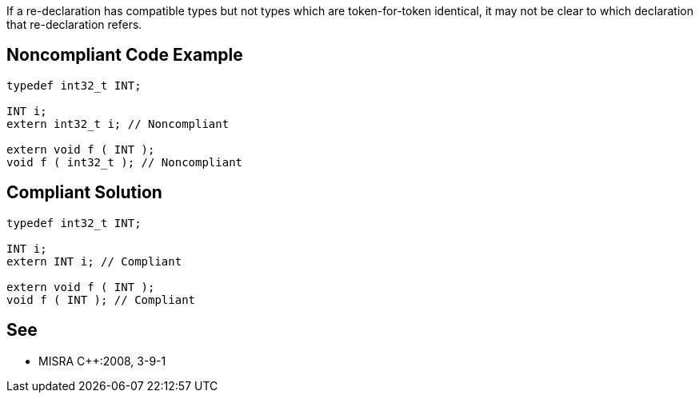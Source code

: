 If a re-declaration has compatible types but not types which are token-for-token identical, it may not be clear to which declaration that re-declaration refers.

== Noncompliant Code Example

----
typedef int32_t INT;

INT i;
extern int32_t i; // Noncompliant

extern void f ( INT );
void f ( int32_t ); // Noncompliant
----

== Compliant Solution

----
typedef int32_t INT;

INT i;
extern INT i; // Compliant

extern void f ( INT );
void f ( INT ); // Compliant
----

== See

* MISRA {cpp}:2008, 3-9-1
